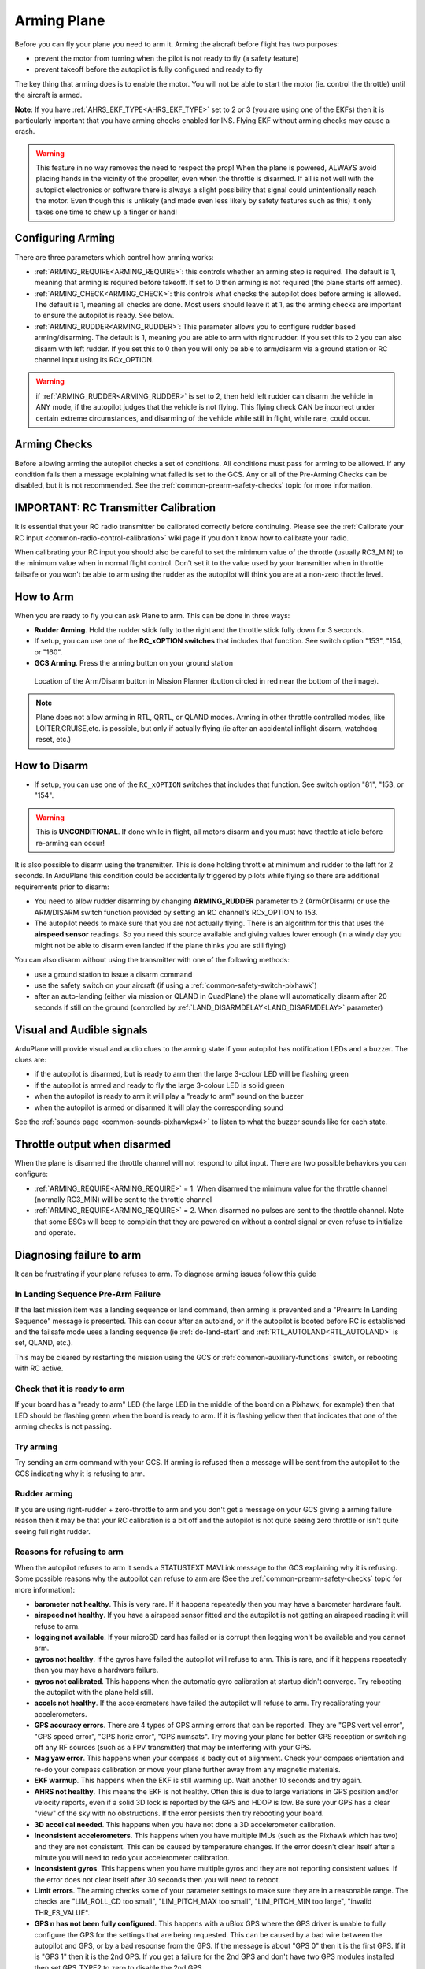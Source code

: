 .. _arming-your-plane:

============
Arming Plane
============

Before you can fly your plane you need to arm it. Arming the aircraft
before flight has two purposes:

-  prevent the motor from turning when the pilot is not ready to fly (a
   safety feature)
-  prevent takeoff before the autopilot is fully configured and ready to
   fly

The key thing that arming does is to enable the motor. You will not be
able to start the motor (ie. control the throttle) until the aircraft is
armed.

**Note**: If you have :ref:`AHRS_EKF_TYPE<AHRS_EKF_TYPE>` set to 2 or 3 (you are using one of the EKFs) then it is particularly important that you have arming checks enabled for INS. Flying EKF without arming checks may cause a
crash.

.. warning::

   This feature in no way removes the need to respect the
   prop! When the plane is powered, ALWAYS avoid placing hands in
   the vicinity of the propeller, even when the throttle is
   disarmed. If all is not well with the autopilot electronics or software
   there is always a slight possibility that signal could unintentionally
   reach the motor. Even though this is unlikely (and made even less likely
   by safety features such as this) it only takes one time to chew up a
   finger or hand!

Configuring Arming
==================

There are three parameters which control how arming works:

-  :ref:`ARMING_REQUIRE<ARMING_REQUIRE>`: this controls whether an arming step is
   required. The default is 1, meaning that arming is required before
   takeoff. If set to 0 then arming is not required (the plane starts
   off armed).
-  :ref:`ARMING_CHECK<ARMING_CHECK>`: this controls what checks the autopilot does
   before arming is allowed. The default is 1, meaning all checks are
   done. Most users should leave it at 1, as the arming checks are
   important to ensure the autopilot is ready. See below.
-  :ref:`ARMING_RUDDER<ARMING_RUDDER>`: This parameter allows you to configure rudder
   based arming/disarming. The default is 1, meaning you are able to
   arm with right rudder. If you set this to 2 you can also disarm
   with left rudder. If you set this to 0 then you will only be able
   to arm/disarm via a ground station or RC channel input using its RCx_OPTION.
   
.. warning:: if :ref:`ARMING_RUDDER<ARMING_RUDDER>` is set to 2, then held left rudder can disarm the vehicle in ANY mode, if the autopilot judges that the vehicle is not flying. This flying check CAN be incorrect under certain extreme circumstances, and disarming of the vehicle while still in flight, while rare, could occur.

Arming Checks
=============

Before allowing arming the autopilot checks a set of conditions. All
conditions must pass for arming to be allowed. If any condition fails
then a message explaining what failed is set to the GCS. Any or all of the 
Pre-Arming Checks can be disabled, but it is not recommended. See the :ref:`common-prearm-safety-checks` topic for more information.

IMPORTANT: RC Transmitter Calibration
=====================================

It is essential that your RC radio transmitter be calibrated correctly
before continuing. Please see the :ref:`Calibrate your RC input <common-radio-control-calibration>` wiki page if you don't know how to calibrate your radio.

When calibrating your RC input you should also be careful to set the
minimum value of the throttle (usually RC3_MIN) to the minimum value
when in normal flight control. Don't set it to the value used by your
transmitter when in throttle failsafe or you won't be able to arm using
the rudder as the autopilot will think you are at a non-zero throttle level.

How to Arm
==========

When you are ready to fly you can ask Plane to arm. This can be done in
three ways:

-  **Rudder Arming**. Hold the rudder stick fully to the right and the
   throttle stick fully down for 3 seconds.
-  If setup, you can use one of the **RC_xOPTION switches** that includes that function. See switch option "153", "154, or "160".
-  **GCS Arming**. Press the arming button on your ground station

.. figure:: ../../../images/armingButtonMissPlan.jpg
   :target: ../_images/armingButtonMissPlan.jpg

   Location of the Arm/Disarm button in Mission Planner (button circled in red near the bottom of the image).

.. note:: Plane does not allow arming in RTL, QRTL, or QLAND modes. Arming in other throttle controlled modes, like LOITER,CRUISE,etc. is possible, but only if actually flying (ie after an accidental inflight disarm, watchdog reset, etc.)

How to Disarm
=============

-  If setup, you can use one of the ``RC_xOPTION`` switches that includes that function. See switch option "81", "153, or "154".

.. warning:: This is **UNCONDITIONAL**. If done while in flight, all motors disarm and you must have throttle at idle before re-arming can occur!

It is also possible to disarm using the transmitter.
This is done holding throttle at minimum and rudder to the left for 2
seconds. In ArduPlane this condition could be accidentally triggered by
pilots while flying so there are additional requirements prior to disarm:

-  You need to allow rudder disarming by changing **ARMING_RUDDER**
   parameter to 2 (ArmOrDisarm) or use the ARM/DISARM switch function provided by 
   setting an RC channel's RCx_OPTION to 153.
-  The autopilot needs to make sure that you are not actually
   flying. There is an algorithm for this that uses the **airspeed sensor**
   readings. So you need this source available and giving values lower
   enough (in a windy day you might not be able to disarm even landed
   if the plane thinks you are still flying)

You can also disarm without using the transmitter with one of the
following methods:

-  use a ground station to issue a disarm command
-  use the safety switch on your aircraft (if using a :ref:`common-safety-switch-pixhawk`)
-  after an auto-landing (either via mission or QLAND in QuadPlane) the plane will automatically disarm after 20
   seconds if still on the ground (controlled by :ref:`LAND_DISARMDELAY<LAND_DISARMDELAY>`
   parameter)

Visual and Audible signals
==========================

ArduPlane will provide visual and audio clues to the arming state if
your autopilot has notification LEDs and a buzzer. The clues are:

-  if the autopilot is disarmed, but is ready to arm then the large
   3-colour LED will be flashing green
-  if the autopilot is armed and ready to fly the large 3-colour LED is
   solid green
-  when the autopilot is ready to arm it will play a "ready to arm"
   sound on the buzzer
-  when the autopilot is armed or disarmed it will play the
   corresponding sound

See the :ref:`sounds page <common-sounds-pixhawkpx4>` to listen to what the
buzzer sounds like for each state.

Throttle output when disarmed
=============================

When the plane is disarmed the throttle channel will not respond to
pilot input. There are two possible behaviors you can configure:

-  :ref:`ARMING_REQUIRE<ARMING_REQUIRE>` = 1. When disarmed the minimum value for the throttle
   channel (normally RC3_MIN) will be sent to the throttle channel
-  :ref:`ARMING_REQUIRE<ARMING_REQUIRE>` = 2. When disarmed no pulses are sent to the throttle
   channel. Note that some ESCs will beep to complain that they are
   powered on without a control signal or even refuse to initialize and operate.

Diagnosing failure to arm
=========================

It can be frustrating if your plane refuses to arm. To diagnose arming
issues follow this guide

In Landing Sequence Pre-Arm Failure
-----------------------------------

If the last mission item was a landing sequence or land command, then arming is prevented and a "Prearm: In Landing Sequence" message is presented. This can occur after an autoland, or if the autopilot is booted before RC is established and the failsafe mode uses a landing sequence (ie :ref:`do-land-start` and :ref:`RTL_AUTOLAND<RTL_AUTOLAND>` is set, QLAND, etc.). 

This may be cleared by restarting the mission using the GCS or :ref:`common-auxiliary-functions` switch, or rebooting with RC active.

Check that it is ready to arm
-----------------------------

If your board has a "ready to arm" LED (the large LED in the middle of
the board on a Pixhawk, for example) then that LED should be flashing green when the
board is ready to arm. If it is flashing yellow then that indicates that
one of the arming checks is not passing.

Try arming
----------

Try sending an arm command with your GCS. If arming is refused then a
message will be sent from the autopilot to the GCS indicating why it is
refusing to arm.

Rudder arming
-------------

If you are using right-rudder + zero-throttle to arm and you don't get a
message on your GCS giving a arming failure reason then it may be that
your RC calibration is a bit off and the autopilot is not quite seeing
zero throttle or isn't quite seeing full right rudder.

Reasons for refusing to arm
---------------------------

When the autopilot refuses to arm it sends a STATUSTEXT MAVLink message
to the GCS explaining why it is refusing. Some possible reasons why the
autopilot can refuse to arm are (See the :ref:`common-prearm-safety-checks` topic for more information):

-  **barometer not healthy**. This is very rare. If it happens
   repeatedly then you may have a barometer hardware fault.
-  **airspeed not healthy**. If you have a airspeed sensor fitted and
   the autopilot is not getting an airspeed reading it will refuse to
   arm.
-  **logging not available**. If your microSD card has failed or is
   corrupt then logging won't be available and you cannot arm.
-  **gyros not healthy**. If the gyros have failed the autopilot will
   refuse to arm. This is rare, and if it happens repeatedly then you
   may have a hardware failure.
-  **gyros not calibrated**. This happens when the automatic gyro
   calibration at startup didn't converge. Try rebooting the autopilot
   with the plane held still.
-  **accels not healthy**. If the accelerometers have failed the
   autopilot will refuse to arm. Try recalibrating your accelerometers.
-  **GPS accuracy errors**. There are 4 types of GPS arming errors that
   can be reported. They are "GPS vert vel error", "GPS speed error",
   "GPS horiz error", "GPS numsats". Try moving your plane for better
   GPS reception or switching off any RF sources (such as a FPV
   transmitter) that may be interfering with your GPS.
-  **Mag yaw error**. This happens when your compass is badly out of
   alignment. Check your compass orientation and re-do your compass
   calibration or move your plane further away from any magnetic
   materials.
-  **EKF warmup**. This happens when the EKF is still warming up. Wait
   another 10 seconds and try again.
-  **AHRS not healthy**. This means the EKF is not healthy. Often this is due to large variations in GPS position and/or velocity reports, even if a solid 3D lock is reported by the GPS and HDOP is low. Be sure your GPS has a clear "view" of the sky with no obstructions. If the error persists then try rebooting your board.
-  **3D accel cal needed**. This happens when you have not done a 3D
   accelerometer calibration.
-  **Inconsistent accelerometers**. This happens when you have multiple
   IMUs (such as the Pixhawk which has two) and they are not consistent.
   This can be caused by temperature changes. If the error doesn't clear
   itself after a minute you will need to redo your accelerometer
   calibration.
-  **Inconsistent gyros**. This happens when you have multiple gyros and
   they are not reporting consistent values. If the error does not clear
   itself after 30 seconds then you will need to reboot.
-  **Limit errors**. The arming checks some of your parameter settings
   to make sure they are in a reasonable range. The checks are
   "LIM_ROLL_CD too small", "LIM_PITCH_MAX too small",
   "LIM_PITCH_MIN too large", "invalid THR_FS_VALUE".
-  **GPS n has not been fully configured**. This happens with a uBlox
   GPS where the GPS driver is unable to fully configure the GPS for
   the settings that are being requested. This can be caused by a bad
   wire between the autopilot and GPS, or by a bad response from the
   GPS. If the message is about "GPS 0" then it is the first GPS. If
   it is "GPS 1" then it is the 2nd GPS. If you get a failure for the
   2nd GPS and don't have two GPS modules installed then set GPS_TYPE2
   to zero to disable the 2nd GPS

